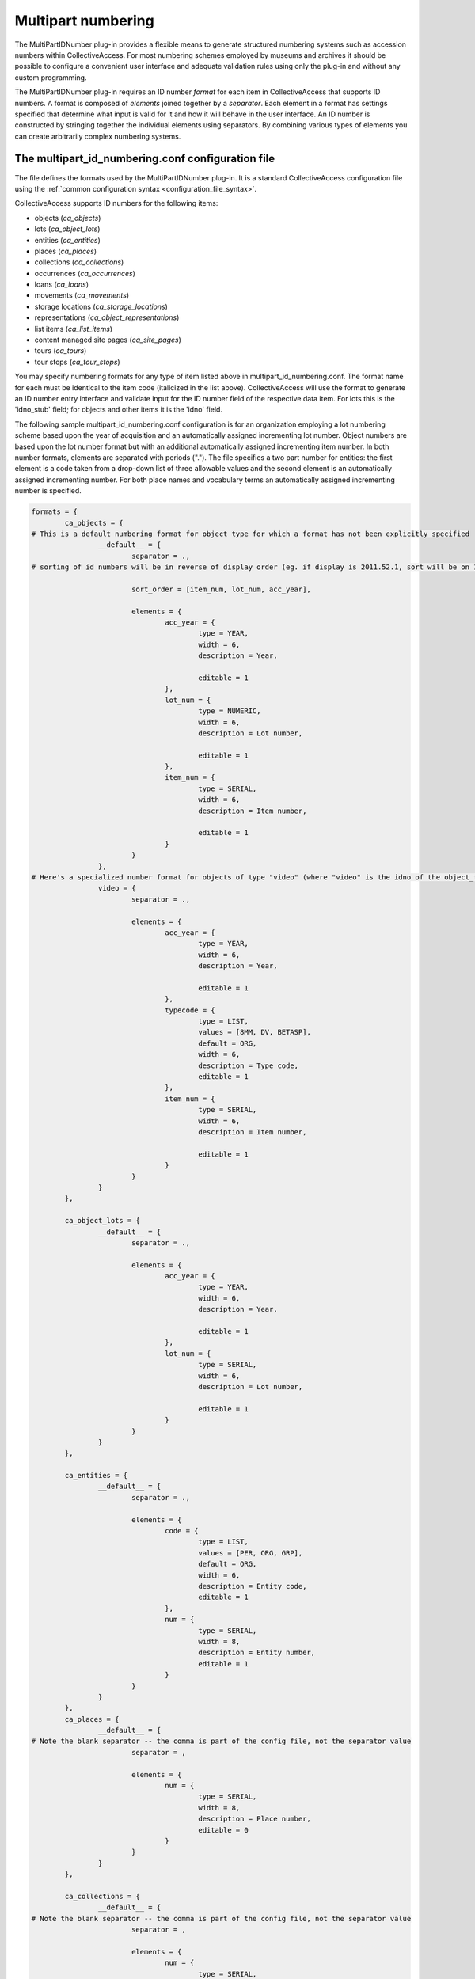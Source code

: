 Multipart numbering
===================

The MultiPartIDNumber plug-in provides a flexible means to generate structured numbering systems such as accession numbers within CollectiveAccess. For most numbering schemes employed by museums and archives it should be possible to configure a convenient user interface and adequate validation rules using only the plug-in and without any custom programming.

The MultiPartIDNumber plug-in requires an ID number *format* for each item in CollectiveAccess that supports ID numbers. A format is composed of *elements* joined together by a *separator*. Each element in a format has settings specified that determine what input is valid for it and how it will behave in the user interface. An ID number is constructed by stringing together the individual elements using separators. By combining various types of elements you can create arbitrarily complex numbering systems.

The multipart_id_numbering.conf configuration file
--------------------------------------------------

The file defines the formats used by the MultiPartIDNumber plug-in. It is a standard CollectiveAccess configuration file using the :ref:`common configuration syntax <configuration_file_syntax>`.

CollectiveAccess supports ID numbers for the following items:

- objects (*ca_objects*)
- lots (*ca_object_lots*)
- entities (*ca_entities*)
- places (*ca_places*)
- collections (*ca_collections*)
- occurrences (*ca_occurrences*)
- loans (*ca_loans*)
- movements (*ca_movements*)
- storage locations (*ca_storage_locations*)
- representations (*ca_object_representations*)
- list items (*ca_list_items*)
- content managed site pages (*ca_site_pages*)
- tours (*ca_tours*)
- tour stops (*ca_tour_stops*)

You may specify numbering formats for any type of item listed above in multipart_id_numbering.conf. The format name for each must be identical to the item code (italicized in the list above). CollectiveAccess will use the format to generate an ID number entry interface and validate input for the ID number field of the respective data item. For lots this is the 'idno_stub' field; for objects and other items it is the 'idno' field.

The following sample multipart_id_numbering.conf configuration is for an organization employing a lot numbering scheme based upon the year of acquisition and an automatically assigned incrementing lot number. Object numbers are based upon the lot number format but with an additional automatically assigned incrementing item number. In both number formats, elements are separated with periods ("."). The file specifies a two part number for entities: the first element is a code taken from a drop-down list of three allowable values and the second element is an automatically assigned incrementing number. For both place names and vocabulary terms an automatically assigned incrementing number is specified.

.. code-block:: none

	formats = {
		ca_objects = {
	# This is a default numbering format for object type for which a format has not been explicitly specified
			__default__ = {
				separator = .,
	# sorting of id numbers will be in reverse of display order (eg. if display is 2011.52.1, sort will be on 1.52.2001); remove sort_order altogether if you want sort to consider elements in display order

				sort_order = [item_num, lot_num, acc_year],

				elements = {
					acc_year = {
						type = YEAR,
						width = 6,
						description = Year,

						editable = 1
					},
					lot_num = {
						type = NUMERIC,
						width = 6,
						description = Lot number,

						editable = 1
					},
					item_num = {
						type = SERIAL,
						width = 6,
						description = Item number,

						editable = 1
					}
				}
			},
	# Here's a specialized number format for objects of type "video" (where "video" is the idno of the object_type)
			video = {
				separator = .,

				elements = {
					acc_year = {
						type = YEAR,
						width = 6,
						description = Year,

						editable = 1
					},
					typecode = {
						type = LIST,
						values = [8MM, DV, BETASP],
						default = ORG,
						width = 6,
						description = Type code,
						editable = 1
					},
					item_num = {
						type = SERIAL,
						width = 6,
						description = Item number,

						editable = 1
					}
				}
			}
		},

		ca_object_lots = {
			__default__ = {
				separator = .,

				elements = {
					acc_year = {
						type = YEAR,
						width = 6,
						description = Year,

						editable = 1
					},
					lot_num = {
						type = SERIAL,
						width = 6,
						description = Lot number,

						editable = 1
					}
				}
			}
		},

		ca_entities = {
			__default__ = {
				separator = .,

				elements = {
					code = {
						type = LIST,
						values = [PER, ORG, GRP],
						default = ORG,
						width = 6,
						description = Entity code,
						editable = 1
					},
					num = {
						type = SERIAL,
						width = 8,
						description = Entity number,
						editable = 1
					}
				}
			}
		},
		ca_places = {
			__default__ = {
	# Note the blank separator -- the comma is part of the config file, not the separator value
				separator = ,

				elements = {
					num = {
						type = SERIAL,
						width = 8,
						description = Place number,
						editable = 0
					}
				}
			}
		},

		ca_collections = {
			__default__ = {
	# Note the blank separator -- the comma is part of the config file, not the separator value
				separator = ,

				elements = {
					num = {
						type = SERIAL,
						width = 8,
						description = Collection number,
						editable = 0
					}
				}
			}
		},

		ca_occurrences = {
			__default__ = {
	# Note the blank separator -- the comma is part of the config file, not the separator value
				separator = ,

				elements = {
					num = {
						type = SERIAL,
						width = 8,
						description = ID number,
						editable = 0
					}
				}
			}
		}
	}

All formats in the configuration file are located in an associative list named *formats* The keys of this list are table names for which format are specified. Each table name key has as its value an associative list keyed on type. Use the special *__default__* type to specify a format for use with any type not declared with a specific format. 

Each type key has as its value an associative list specifying the format. The following keys may be placed in the list:

.. csv-table::
   :widths: 12, 32, 12, 12
   :header-rows: 1
   :file: multipartid_conf_general_settings.csv

The keys of the *element* associative list are element names. These names are only used for reference during configuration and to name HTML form elements and are not presented to the user. They should use only alphanumeric characters and underscores. Do not include spaces or punctuation in the names.

The value for each element name in the elements list is another associative list, this one containing a list of settings declaring the characteristics of the element. The most important setting to set for an element is its type which defines the general range of allowable values and user interface behaviors. The plug-in supports the following types:

.. csv-table::
   :widths: 12, 32
   :header-rows: 1
   :file: multipartid_conf_types.csv

Beyond type, there are a number of other settings that can be set for an element. Some are common to all element types and others are specific to certain types.

Settings applicable to all types of elements are:

.. csv-table::
   :widths: 12, 32
   :header-rows: 1
   :file: multipartid_conf_field_settings.csv

Type-specific settings are:

.. csv-table::
   :widths: 12, 12, 32
   :header-rows: 1
   :file: multipartid_conf_setting_options.csv

Problems with SERIAL elements
-----------------------------
To generate unique values for SERIAL elements the plug-in must query your CollectiveAccess database. If the database operation fails you may see the word 'ERR' instead of the expected numeric value. In versions prior to 1.7.9 the underlying database table and fields used to derive the next number in sequence had to be manually configured for each SERIAL element using the *table*, *field* and *sort_field* settings. If you are running an older version and receive an ERR value verify that the table, field and sort_field element settings are set correctly. 

The automatically issued SERIAL values should always be one more than the largest extant value in your database. If you are getting values that are less than the maximum try *reloading sort values*, using the option under the administrative *Maintenance* menu or the command line :ref:`caUtils <ca_utils>` command using the *rebuild-sort-values* option.
